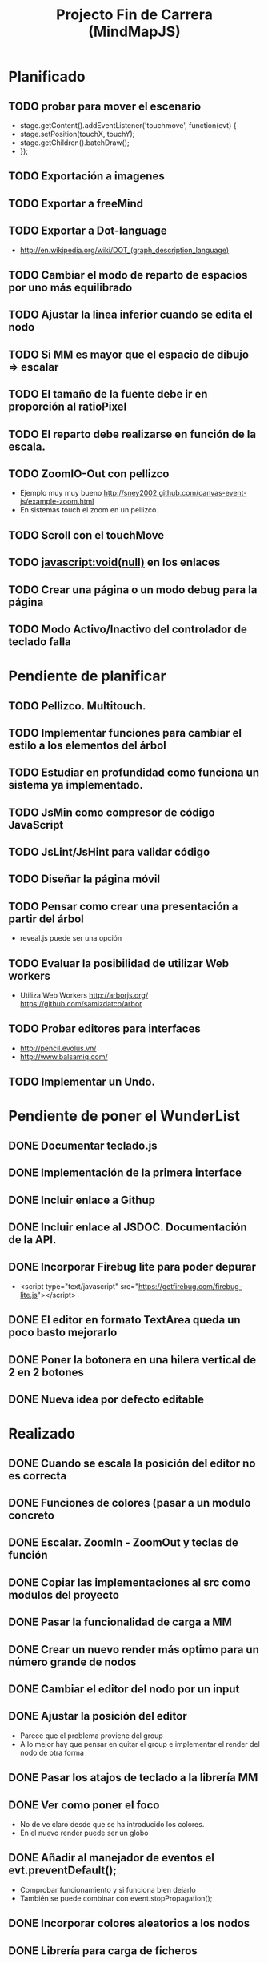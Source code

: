 #+TITLE: Projecto Fin de Carrera (MindMapJS)
#+STARTUP:  

* Planificado
** TODO probar para mover el escenario
   - stage.getContent().addEventListener('touchmove', function(evt) {
   -    stage.setPosition(touchX, touchY);
   -    stage.getChildren().batchDraw();
   - });
** TODO Exportación a imagenes

** TODO Exportar a freeMind 
** TODO Exportar a Dot-language
   - http://en.wikipedia.org/wiki/DOT_(graph_description_language)
** TODO Cambiar el modo de reparto de espacios por uno más equilibrado

** TODO Ajustar la linea inferior cuando se edita el nodo
   
** TODO Si MM es mayor que el espacio de dibujo => escalar

** TODO El tamaño de la fuente debe ir en proporción al ratioPixel
** TODO El reparto debe realizarse en función de la escala.
** TODO ZoomIO-Out con pellizco 
   - Ejemplo muy muy bueno http://sney2002.github.com/canvas-event-js/example-zoom.html
   - En sistemas touch el zoom en un pellizco. 

** TODO Scroll con el touchMove

** TODO javascript:void(null) en los enlaces

** TODO Crear una página o un modo debug para la página

** TODO Modo Activo/Inactivo del controlador de teclado falla


* Pendiente de planificar
** TODO Pellizco. Multitouch. 
** TODO Implementar funciones para cambiar el estilo a los elementos del árbol
** TODO Estudiar en profundidad como funciona un sistema ya implementado.
** TODO JsMin como compresor de código JavaScript
** TODO JsLint/JsHint para validar código
** TODO Diseñar la página móvil
** TODO Pensar como crear una presentación a partir del árbol
   - reveal.js puede ser una opción

** TODO Evaluar la posibilidad de utilizar Web workers 
   - Utiliza Web Workers http://arborjs.org/ https://github.com/samizdatco/arbor

** TODO Probar editores para interfaces
   - http://pencil.evolus.vn/ 
   - http://www.balsamiq.com/
   
** TODO Implementar un Undo.


* Pendiente de poner el WunderList
** DONE Documentar teclado.js
   CLOSED: [2013-05-29 mié 11:31]

** DONE Implementación de la primera interface
   CLOSED: [2013-06-04 mar 08:58]

** DONE Incluir enlace a Githup
   CLOSED: [2013-06-04 mar 08:58]
** DONE Incluir enlace al JSDOC. Documentación de la API.
   CLOSED: [2013-06-04 mar 08:58]

** DONE Incorporar Firebug lite para poder depurar 
   CLOSED: [2013-06-04 mar 08:59]
   - <script type="text/javascript" src="https://getfirebug.com/firebug-lite.js"></script>

** DONE El editor en formato TextArea queda un poco basto mejorarlo
   CLOSED: [2013-06-05 mié 18:25]

** DONE Poner la botonera en una hilera vertical de 2 en 2 botones
   CLOSED: [2013-06-05 mié 18:50]

** DONE Nueva idea por defecto editable
   CLOSED: [2013-06-05 mié 19:06]


* Realizado
** DONE Cuando se escala la posición del editor no es correcta
   CLOSED: [2013-05-25 sáb 11:05]

** DONE Funciones de colores (pasar a un modulo concreto
   CLOSED: [2013-05-24 vie 12:17]

** DONE Escalar. ZoomIn - ZoomOut y teclas de función
   CLOSED: [2013-05-24 vie 12:18]
** DONE Copiar las implementaciones al src como modulos del proyecto
   CLOSED: [2013-05-24 vie 12:17]

** DONE Pasar la funcionalidad de carga a MM
   CLOSED: [2013-05-12 dom 13:19]

** DONE Crear un nuevo render más optimo para un número grande de nodos
   CLOSED: [2013-04-28 dom 11:50]

** DONE Cambiar el editor del nodo por un input
   CLOSED: [2013-05-06 lun 20:48]
** DONE Ajustar la posición del editor
   CLOSED: [2013-05-06 lun 20:48] DEADLINE: <2013-05-06 lun> SCHEDULED: <2013-03-11 lun>
   - Parece que el problema proviene del group
   - A lo mejor hay que pensar en quitar el group e implementar el render del nodo de otra forma
** DONE Pasar los atajos de teclado a la librería MM
   CLOSED: [2013-05-08 mié 09:48]

** DONE Ver como poner el foco 
   CLOSED: [2013-04-30 mar 11:47]
   - No de ve claro desde que se ha introducido los colores.
   - En el nuevo render puede ser un globo

** DONE Añadir al manejador de eventos el evt.preventDefault();
   CLOSED: [2013-05-08 mié 09:24] DEADLINE: <2013-05-07 mar>
   - Comprobar funcionamiento y si funciona bien dejarlo
   - También se puede combinar con event.stopPropagation();

** DONE Incorporar colores aleatorios a los nodos
   CLOSED: [2013-04-28 dom 11:50]

** DONE Librería para carga de ficheros
   CLOSED: [2013-04-22 lun 21:36] DEADLINE: <2013-04-27 sáb> SCHEDULED: <2013-03-11 lun>
** DONE Prueba de carga de un MM de FreeMind
   CLOSED: [2013-04-22 lun 21:36] DEADLINE: <2013-04-27 sáb> SCHEDULED: <2013-03-11 lun>
   - Implementar un parse XML de FreeMind

** DONE (Bug) Revisar los ejemplos que han dejado de funcionar
   CLOSED: [2013-04-22 lun 17:39] DEADLINE: <2013-04-22 lun>

** DONE (Bug) Al borrar el raíz y crear un nuevo árbol se rompe todo.
   CLOSED: [2013-04-22 lun 18:45] DEADLINE: <2013-04-27 sáb>

** DONE Implementar prueba de concepto con KineticJS [10/10]
   CLOSED: [2013-04-22 lun 17:17]
*** DONE Dibujar un nodo / texto
    CLOSED: [2012-12-28 dom 19:48]
*** DONE Ejemplo de funcionamiento del sistema de eventos
    CLOSED: [2012-01-04 dom 20:59]
*** DONE Hacer un nodo editable
    CLOSED: [2013-01-07 dom 15:52]
*** DONE Crear un clase para nodos
    CLOSED: [2013-01-11 dom 19:52]
*** DONE Ejemplo con multiples nodos
    CLOSED: [2013-01-11 dom 19:55]
*** DONE Dibujar una arista
    CLOSED: [2013-01-25 vie 21:17]
*** DONE Ejemplo con dos nodos y una arista
    CLOSED: [2013-02-02 sáb 01:18]
*** DONE Primer ejemplo completo con un mapa
    CLOSED: [2013-02-07 jue 20:58]
*** DONE interacción
    CLOSED: [2013-03-17 dom 02:22] DEADLINE: <2013-03-17 dom> SCHEDULED: <2013-03-17 dom> 
*** DONE Pruebas con eventos touch 
    CLOSED: [2013-04-22 lun 17:17]
** DONE Mejoras visuales el nodo
   CLOSED: [2013-04-22 lun 17:15]
** DONE Mejoras visuales las aristas
   CLOSED: [2013-04-22 lun 17:15]

** DONE bug en el test del processable. REVISAR.
   CLOSED: [2013-04-13 sáb 16:07]

** DONE Escenario ajustable al contenedor
   CLOSED: [2013-04-22 lun 17:04]
** DONE Crear una nueva capa para el grid
   CLOSED: [2013-04-22 lun 17:04]
** DONE Modificar el render para poder disponer de más de uno.
   CLOSED: [2013-04-22 lun 17:05]

** DONE Probar los ejemplos con ... [4/4]
   CLOSED: [2013-03-17 dom 03:30] SCHEDULED: <2013-03-03 dom>
*** DONE Google Chrome
    CLOSED: [2013-01-13 dom 20:12]
*** DONE Firefox
    CLOSED: [2013-01-13 dom 19:58]
*** DONE Safari
    CLOSED: [2013-02-20 mié 19:18]
*** DONE Internet Explorer 9 
    CLOSED: [2013-03-12 mar 19:18]
** DONE Crear libería para manejo de teclado [5/5]
   CLOSED: [2013-03-17 dom 20:06]
*** DONE Buscar constantes de teclado. Escape, Tabulador, Insert, etc.
    CLOSED: [2013-01-13 dom 21:24]
*** DONE Funciones para convertir de teclas valor a texto y viceversa
    CLOSED: [2013-01-14 lun 21:13]
*** DONE Implementar un manejador de atajos de teclado
    CLOSED: [2013-01-20 dom 20:06]
*** DONE Página para pruebas de atajos de teclado
*** DONE Probrar en distintos navegadores (Safari, Chrome, Firefox, IE)
    CLOSED: [2013-03-17 dom 20:06]

** DONE El nodo que esta en modo edición debe tener el foco.
   CLOSED: [2013-03-10 dom 02:46] DEADLINE: <2013-03-10 dom> SCHEDULED: <2013-03-10 dom>

** DONE El el foco en el nodo con el click
   CLOSED: [2013-03-10 dom 02:46] DEADLINE: <2013-03-10 dom> SCHEDULED: <2013-03-10 dom>

** DONE Implementación de un test de rendimiento. 
   CLOSED: [2013-03-10 dom 03:43] SCHEDULED: <2013-03-10 dom>
   - Crear un MM con 100, 1000 y/o 10000 para ver como se comporta el sistema.

** DONE Terminada la prueba de interacción.
   CLOSED: [2013-03-17 dom 03:31]

** DONE Permitir la opción de borrado de nodos
   CLOSED: [2013-03-10 dom 01:14] DEADLINE: <2013-03-10 dom> SCHEDULED: <2013-03-10 dom>

** DONE Incluir al procesable el retorno
   CLOSED: [2013-03-03 dom 19:47] SCHEDULED: <2013-03-03 dom>
   - El procesable se va a quedar sólo para el árbol. Mejor untilizar un patrón PubSub

** DONE Ver un sistema de documentación para el código fuente
   CLOSED: [2013-03-03 dom 19:48] SCHEDULED: <2013-03-03 dom>
   - Hasta el momento el jsDoc parece campeón. Probar en el sistema en vivo.
** DONE Documentar [7/7]
   CLOSED: [2013-03-03 dom 19:36] 
*** DONE arbol-n.js
    CLOSED: [2013-03-03 dom 19:35] 
*** DONE dom.js
    CLOSED: [2013-03-03 dom 19:35] 
*** DONE klass.js
    CLOSED: [2013-03-03 dom 19:35] 
*** DONE properties.js
    CLOSED: [2013-03-03 dom 19:35] 
*** DONE chain.js
    CLOSED: [2013-03-03 dom 19:35] 
*** DONE processable.js
    CLOSED: [2013-03-03 dom 19:35] 
*** DONE pubsub.js
    CLOSED: [2013-03-03 dom 19:36] 

** DONE Implementar el patrón PubSub para manejo de eventos
   CLOSED: [2013-03-03 dom 19:35] SCHEDULED: <2013-03-03 dom> 

** DONE El array de aristas se dispara no para de introducir más y más aristas.
   CLOSED: [2013-03-03 dom 19:33] SCHEDULED: <2013-03-03 dom>

** DONE Ajustar las aristas una vez terminada la edición
   CLOSED: [2013-02-23 sáb 23:19] SCHEDULED: <2013-03-03 dom>
** DONE Escalar el nodo una vez editado
   CLOSED: [2013-02-23 sáb 22:02] SCHEDULED: <2013-03-03 dom>
** DONE Arbol-N [4/4]
   CLOSED: [2013-02-10 dom 02:03] SCHEDULED: <2013-01-26 sáb>
*** DONE Primera implementación.
    CLOSED: [2013-01-25 vie 18:25]
*** DONE Pruebas sobre la librería.
    CLOSED: [2013-01-27 dom 19:12]
*** DONE Aplanar la lista de los recorridos.
    CLOSED: [2013-01-25 vie 20:26]
*** DONE Funciones y test de movimiento por el árbol: 
    CLOSED: [2013-02-10 dom 01:46] 
    - Buscar un elemento
    - Profundidad
    - PadreDe 
** DONE Crear los tests para la Clase
   CLOSED: [2013-02-02 sáb 01:18] SCHEDULED: <2013-01-30 mié>

** DONE Ver como implementar un sistema de Test (mocha).
   CLOSED: [2013-01-27 dom 18:30] SCHEDULED: <2013-01-28 lun>

** DONE Instalar Internet Explorer en Linux
   CLOSED: [2013-01-13 dom 20:05]
   El Play on linux no tiene el Internet Explorer 9 para su instalación en linux.
   Buscar alguna manera de instalarlo.
** DONE Instalar el Safari en Linux
   CLOSED: [2013-01-13 dom 19:47]

** DONE Anteproyecto [8/8]
   CLOSED: [2012-12-16 dom 12:32]
*** DONE Mapa mental sobre el anteproyecto.
    CLOSED: [2012-11-16 vie 21:02]
*** DONE Titulo.
    CLOSED: [2012-11-16 vie 21:02]
*** DONE Introducción.
    CLOSED: [2012-11-16 vie 21:02]
*** DONE Objetivos.
    CLOSED: [2012-11-16 vie 21:02]
*** DONE Medios.
    CLOSED: [2012-11-16 vie 21:02]
*** DONE Etapas.
    CLOSED: [2012-12-16 dom 12:32]
*** DONE Modelo UML-WAE.
    CLOSED: [2012-12-16 dom 12:32]
*** DONE Medotología ágil.
    CLOSED: [2012-12-16 dom 12:32]

** DONE Crear la estructura de directorios del proyecto
   CLOSED: [2012-11-10 sáb 21:02]  
** DONE Crear este documento TODO
   CLOSED: [2012-11-10 sáb 21:02] 
** DONE Buscar Documentación general sobre JavaScript
   CLOSED: [2012-11-11 dom 13:36] 
** DONE Existe algún estandard sobre mapas mentales.
   CLOSED: [2012-11-11 dom 13:37] 
   - http://eric-blue.com/2007/03/24/a-call-to-action-the-need-for-a-common-mind-map-file-format/
     En este blog el tal Eric se que queja y pone en claro por que
     debe haber un formato standard para los mapas mentales.
     Por lo que he podido comporbar no existe un estandard 
     Sobre ellos, en el siguiente enlance ...
   - http://www.mind-mapping.org/interoperability-of-mind-mapping-software/
     Podemos ver como los distintos programas importan y/o 
     exportar otros formatos de otras aplicaciones.
** DONE Buscar documentación sobre herencia en JavaScript
   CLOSED: [2012-11-11 dom 22:56] 
 



* Sitios interesantes

** Editores de mapas mentales
*** http://www.text2mindmap.com/ Tiene una edición en texto muy rápida
*** http://www.mindmeister.com/es/demo/225986033 editor de mapas muy bueno
*** http://sourceforge.net/projects/freemind/

** Librerias
*** Eventos para canvas 
    - http://sney2002.github.com/canvas-event-js/
*** Gráfos
    - https://github.com/anvaka/VivaGraphJS
    - http://www.rubenswieringa.com/blog/interactive-mindmap (Lo idela es llegar a algo así. Hecho en Flex)
    - https://github.com/kennethkufluk/js-mindmap
    - Graphiz como soporte para representar mapas mentales?? http://www.emezeta.com/articulos/dibujar-grafos-o-estructuras-de-datos#axzz2C5UB2pvH
    - Muy, muy buena. http://arborjs.org/ https://github.com/samizdatco/arbor
    - Sencilla pero efectiva. https://github.com/dhotson/springy

** Información sobre mapas mentales
*** http://www.mind-mapping.org/ organización donde hay información general sobre mindmap

** Formatos de ficheros
*** Quién importa qué  http://www.mind-mapping.org/interoperability-of-mind-mapping-software/ 
*** Necesidad de un formato común http://mindmappingsoftwareblog.com/the-need-for-a-common-file-format/
*** http://eric-blue.com/2007/03/24/a-call-to-action-the-need-for-a-common-mind-map-file-format/

** Ejemplos interesanes
*** Pizarra. Pintar con el ratón http://www.esedeerre.com/ejemplo/20/182/html5-pizarra-con-canvas-y-javascript
*** Manejo de fichero (lectura/escritura) 
    - Quien soporta manejores de fichero http://www.html5rocks.com/en/features/file_access
    - http://www.w3.org/TR/file-upload/
    - http://www.w3.org/TR/2012/WD-FileAPI-20121025/
    - http://www.w3.org/TR/2012/WD-file-system-api-20120417/
    - http://www.html5rocks.com/en/tutorials/file/dndfiles/
*** Grafo
    - http://snipplr.com/view/1950/graph-javascript-framework-version-001/

** Documentación de Fuentes / Manual de usuario
*** Documentación de fuentes o manual de usuario
    - http://sphinx-doc.org/domains.html#the-javascript-domain
*** Documentación de fuentes 
    - http://es.wikipedia.org/wiki/JSDoc

** Otros
*** Sitio que te indica quien soporta http://caniuse.com/

** Herramientas
*** Editor de prototipos webs: 
    - http://pencil.evolus.vn/ 
    - http://www.balsamiq.com/
*** Para empaquetar aplicaciones JS + CSS + HTML5 para moviles. http://phonegap.com/


** Bibliografia
*** http://es.scribd.com/doc/91319761/Tesis-Valeria-de-Castro
